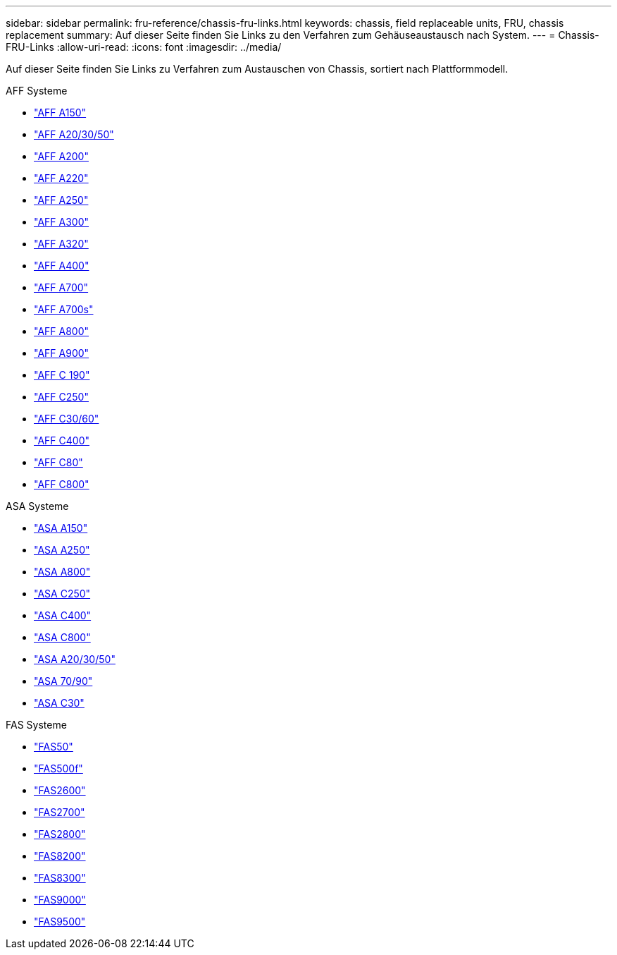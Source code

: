 ---
sidebar: sidebar 
permalink: fru-reference/chassis-fru-links.html 
keywords: chassis, field replaceable units, FRU, chassis replacement 
summary: Auf dieser Seite finden Sie Links zu den Verfahren zum Gehäuseaustausch nach System. 
---
= Chassis-FRU-Links
:allow-uri-read: 
:icons: font
:imagesdir: ../media/


[role="lead"]
Auf dieser Seite finden Sie Links zu Verfahren zum Austauschen von Chassis, sortiert nach Plattformmodell.

[role="tabbed-block"]
====
.AFF Systeme
--
* link:../a150/chassis-replace-overview.html["AFF A150"^]
* link:../a20-30-50/chassis-replace-workflow.html["AFF A20/30/50"^]
* link:../a200/chassis-replace-overview.html["AFF A200"^]
* link:../a220/chassis-replace-overview.html["AFF A220"^]
* link:../a250/chassis-replace-overview.html["AFF A250"^]
* link:../a300/chassis-replace-overview.html["AFF A300"^]
* link:../a320/chassis-replace-overview.html["AFF A320"^]
* link:../a400/chassis-replace-overview.html["AFF A400"^]
* link:../a700/chassis-replace-overview.html["AFF A700"^]
* link:../a700s/chassis-replace-overview.html["AFF A700s"^]
* link:../a800/chassis-replace-overview.html["AFF A800"^]
* link:../a900/chassis_replace_overview.html["AFF A900"^]
* link:../c190/chassis-replace-overview.html["AFF C 190"^]
* link:../c250/chassis-replace-overview.html["AFF C250"^]
* link:../c30-60/chassis-replace-workflow.html["AFF C30/60"^]
* link:../c400/chassis-replace-overview.html["AFF C400"^]
* link:../c80/chassis-replace-workflow.html["AFF C80"^]
* link:../c800/chassis-replace-overview.html["AFF C800"^]


--
.ASA Systeme
--
* link:../asa150/chassis-replace-overview.html["ASA A150"^]
* link:../asa250/chassis-replace-overview.html["ASA A250"^]
* link:../asa800/chassis-replace-overview.html["ASA A800"^]
* link:../asa-c250/chassis-replace-overview.html["ASA C250"^]
* link:../asa-c400/chassis-replace-overview.html["ASA C400"^]
* link:../asa-c800/chassis-replace-overview.html["ASA C800"^]
* link:../asa-r2-a20-30-50/chassis-replace-workflow.html["ASA A20/30/50"^]
* link:../asa-r2-70-90/chassis-replace-workflow.html["ASA 70/90"^]
* link:../asa-r2-c30/chassis-replace-workflow.html["ASA C30"^]


--
.FAS Systeme
--
* link:../fas50/chassis-replace-workflow.html["FAS50"^]
* link:../fas500f/chassis-replace-overview.html["FAS500f"^]
* link:../fas2600/chassis-replace-overview.html["FAS2600"^]
* link:../fas2700/chassis-replace-overview.html["FAS2700"^]
* link:../fas2800/chassis-replace-overview.html["FAS2800"^]
* link:../fas8200/chassis-replace-overview.html["FAS8200"^]
* link:../fas8300/chassis-replace-overview.html["FAS8300"^]
* link:../fas9000/chassis-replace-overview.html["FAS9000"^]
* link:../fas9500/chassis_replace_overview.html["FAS9500"^]


--
====